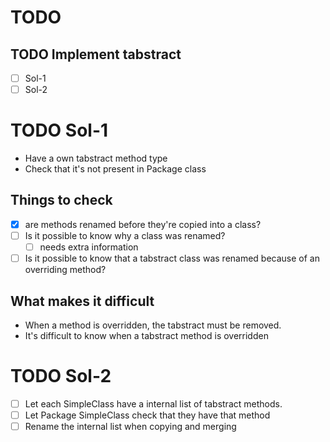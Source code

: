 * TODO
** TODO Implement tabstract
   - [ ] Sol-1
   - [ ] Sol-2

* TODO Sol-1
  - Have a own tabstract method type
  - Check that it's not present in Package class

** Things to check
   - [X] are methods renamed before they're copied into a class?
   - [ ] Is it possible to know why a class was renamed?
     - [ ] needs extra information
   - [ ] Is it possible to know that a tabstract class was renamed
     because of an overriding method?

** What makes it difficult
    - When a method is overridden, the tabstract must be removed.
    - It's difficult to know when a tabstract method is overridden

* TODO Sol-2
  - [ ] Let each SimpleClass have a internal list of tabstract methods.
  - [ ] Let Package SimpleClass check that they have that method
  - [ ] Rename the internal list when copying and merging
    

